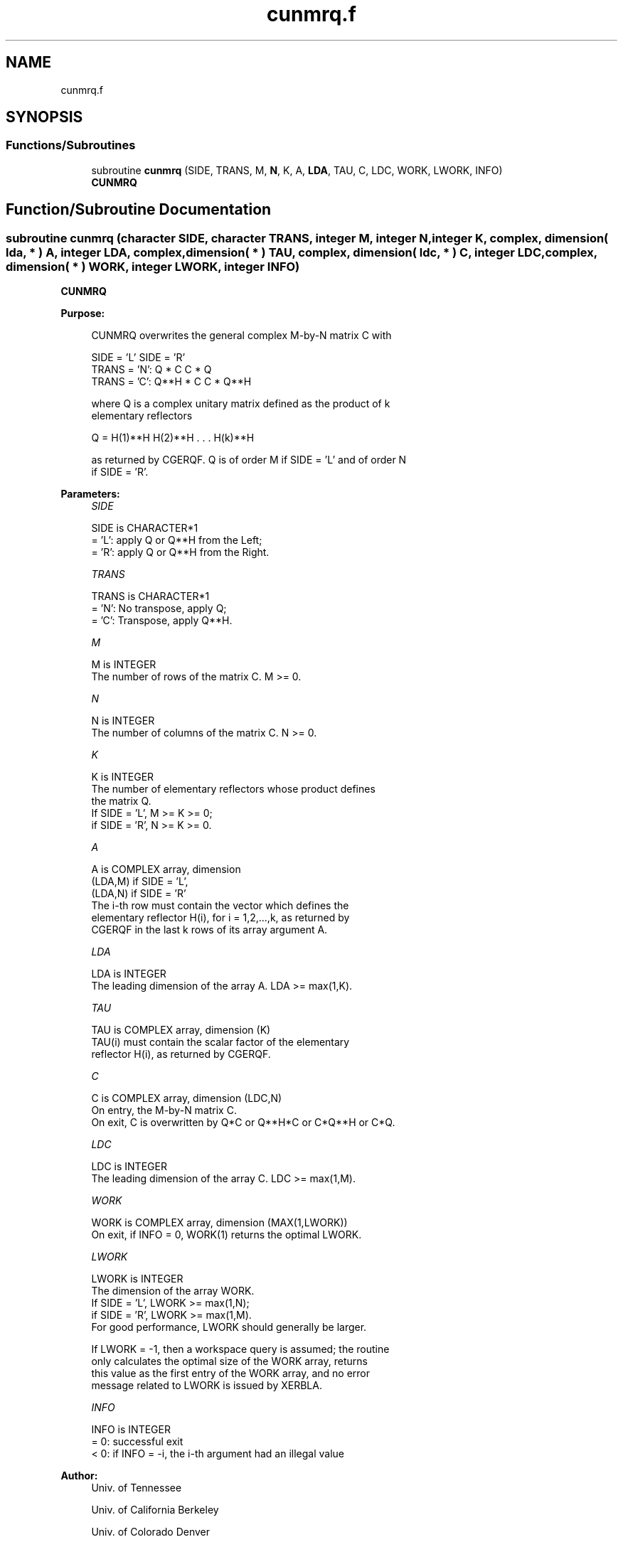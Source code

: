 .TH "cunmrq.f" 3 "Tue Nov 14 2017" "Version 3.8.0" "LAPACK" \" -*- nroff -*-
.ad l
.nh
.SH NAME
cunmrq.f
.SH SYNOPSIS
.br
.PP
.SS "Functions/Subroutines"

.in +1c
.ti -1c
.RI "subroutine \fBcunmrq\fP (SIDE, TRANS, M, \fBN\fP, K, A, \fBLDA\fP, TAU, C, LDC, WORK, LWORK, INFO)"
.br
.RI "\fBCUNMRQ\fP "
.in -1c
.SH "Function/Subroutine Documentation"
.PP 
.SS "subroutine cunmrq (character SIDE, character TRANS, integer M, integer N, integer K, complex, dimension( lda, * ) A, integer LDA, complex, dimension( * ) TAU, complex, dimension( ldc, * ) C, integer LDC, complex, dimension( * ) WORK, integer LWORK, integer INFO)"

.PP
\fBCUNMRQ\fP  
.PP
\fBPurpose: \fP
.RS 4

.PP
.nf
 CUNMRQ overwrites the general complex M-by-N matrix C with

                 SIDE = 'L'     SIDE = 'R'
 TRANS = 'N':      Q * C          C * Q
 TRANS = 'C':      Q**H * C       C * Q**H

 where Q is a complex unitary matrix defined as the product of k
 elementary reflectors

       Q = H(1)**H H(2)**H . . . H(k)**H

 as returned by CGERQF. Q is of order M if SIDE = 'L' and of order N
 if SIDE = 'R'.
.fi
.PP
 
.RE
.PP
\fBParameters:\fP
.RS 4
\fISIDE\fP 
.PP
.nf
          SIDE is CHARACTER*1
          = 'L': apply Q or Q**H from the Left;
          = 'R': apply Q or Q**H from the Right.
.fi
.PP
.br
\fITRANS\fP 
.PP
.nf
          TRANS is CHARACTER*1
          = 'N':  No transpose, apply Q;
          = 'C':  Transpose, apply Q**H.
.fi
.PP
.br
\fIM\fP 
.PP
.nf
          M is INTEGER
          The number of rows of the matrix C. M >= 0.
.fi
.PP
.br
\fIN\fP 
.PP
.nf
          N is INTEGER
          The number of columns of the matrix C. N >= 0.
.fi
.PP
.br
\fIK\fP 
.PP
.nf
          K is INTEGER
          The number of elementary reflectors whose product defines
          the matrix Q.
          If SIDE = 'L', M >= K >= 0;
          if SIDE = 'R', N >= K >= 0.
.fi
.PP
.br
\fIA\fP 
.PP
.nf
          A is COMPLEX array, dimension
                               (LDA,M) if SIDE = 'L',
                               (LDA,N) if SIDE = 'R'
          The i-th row must contain the vector which defines the
          elementary reflector H(i), for i = 1,2,...,k, as returned by
          CGERQF in the last k rows of its array argument A.
.fi
.PP
.br
\fILDA\fP 
.PP
.nf
          LDA is INTEGER
          The leading dimension of the array A. LDA >= max(1,K).
.fi
.PP
.br
\fITAU\fP 
.PP
.nf
          TAU is COMPLEX array, dimension (K)
          TAU(i) must contain the scalar factor of the elementary
          reflector H(i), as returned by CGERQF.
.fi
.PP
.br
\fIC\fP 
.PP
.nf
          C is COMPLEX array, dimension (LDC,N)
          On entry, the M-by-N matrix C.
          On exit, C is overwritten by Q*C or Q**H*C or C*Q**H or C*Q.
.fi
.PP
.br
\fILDC\fP 
.PP
.nf
          LDC is INTEGER
          The leading dimension of the array C. LDC >= max(1,M).
.fi
.PP
.br
\fIWORK\fP 
.PP
.nf
          WORK is COMPLEX array, dimension (MAX(1,LWORK))
          On exit, if INFO = 0, WORK(1) returns the optimal LWORK.
.fi
.PP
.br
\fILWORK\fP 
.PP
.nf
          LWORK is INTEGER
          The dimension of the array WORK.
          If SIDE = 'L', LWORK >= max(1,N);
          if SIDE = 'R', LWORK >= max(1,M).
          For good performance, LWORK should generally be larger.

          If LWORK = -1, then a workspace query is assumed; the routine
          only calculates the optimal size of the WORK array, returns
          this value as the first entry of the WORK array, and no error
          message related to LWORK is issued by XERBLA.
.fi
.PP
.br
\fIINFO\fP 
.PP
.nf
          INFO is INTEGER
          = 0:  successful exit
          < 0:  if INFO = -i, the i-th argument had an illegal value
.fi
.PP
 
.RE
.PP
\fBAuthor:\fP
.RS 4
Univ\&. of Tennessee 
.PP
Univ\&. of California Berkeley 
.PP
Univ\&. of Colorado Denver 
.PP
NAG Ltd\&. 
.RE
.PP
\fBDate:\fP
.RS 4
December 2016 
.RE
.PP

.PP
Definition at line 170 of file cunmrq\&.f\&.
.SH "Author"
.PP 
Generated automatically by Doxygen for LAPACK from the source code\&.
